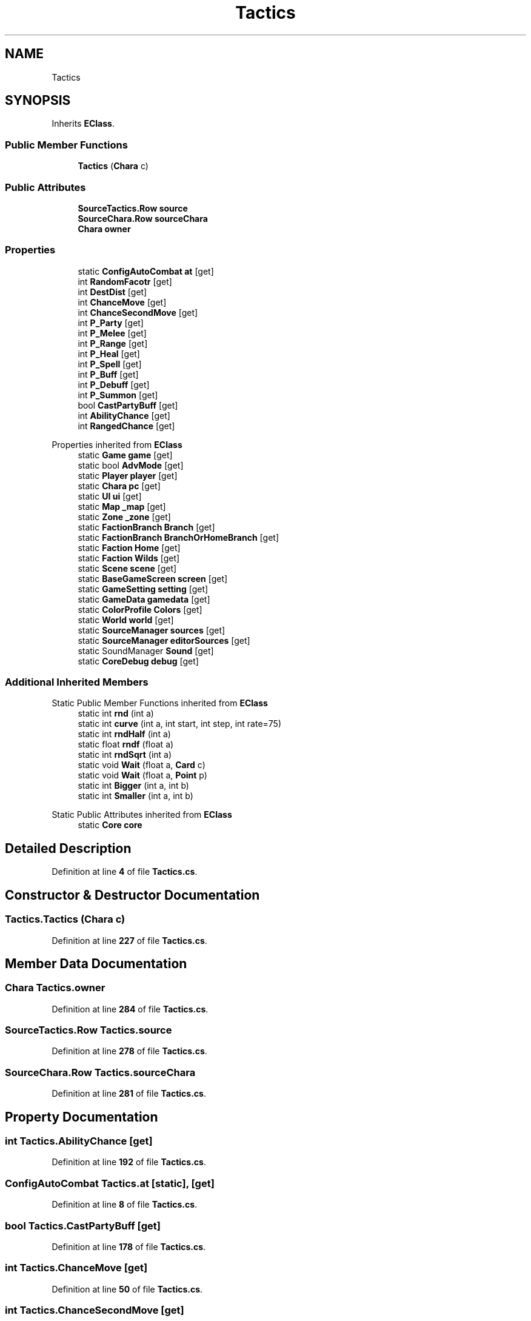 .TH "Tactics" 3 "Elin Modding Docs Doc" \" -*- nroff -*-
.ad l
.nh
.SH NAME
Tactics
.SH SYNOPSIS
.br
.PP
.PP
Inherits \fBEClass\fP\&.
.SS "Public Member Functions"

.in +1c
.ti -1c
.RI "\fBTactics\fP (\fBChara\fP c)"
.br
.in -1c
.SS "Public Attributes"

.in +1c
.ti -1c
.RI "\fBSourceTactics\&.Row\fP \fBsource\fP"
.br
.ti -1c
.RI "\fBSourceChara\&.Row\fP \fBsourceChara\fP"
.br
.ti -1c
.RI "\fBChara\fP \fBowner\fP"
.br
.in -1c
.SS "Properties"

.in +1c
.ti -1c
.RI "static \fBConfigAutoCombat\fP \fBat\fP\fR [get]\fP"
.br
.ti -1c
.RI "int \fBRandomFacotr\fP\fR [get]\fP"
.br
.ti -1c
.RI "int \fBDestDist\fP\fR [get]\fP"
.br
.ti -1c
.RI "int \fBChanceMove\fP\fR [get]\fP"
.br
.ti -1c
.RI "int \fBChanceSecondMove\fP\fR [get]\fP"
.br
.ti -1c
.RI "int \fBP_Party\fP\fR [get]\fP"
.br
.ti -1c
.RI "int \fBP_Melee\fP\fR [get]\fP"
.br
.ti -1c
.RI "int \fBP_Range\fP\fR [get]\fP"
.br
.ti -1c
.RI "int \fBP_Heal\fP\fR [get]\fP"
.br
.ti -1c
.RI "int \fBP_Spell\fP\fR [get]\fP"
.br
.ti -1c
.RI "int \fBP_Buff\fP\fR [get]\fP"
.br
.ti -1c
.RI "int \fBP_Debuff\fP\fR [get]\fP"
.br
.ti -1c
.RI "int \fBP_Summon\fP\fR [get]\fP"
.br
.ti -1c
.RI "bool \fBCastPartyBuff\fP\fR [get]\fP"
.br
.ti -1c
.RI "int \fBAbilityChance\fP\fR [get]\fP"
.br
.ti -1c
.RI "int \fBRangedChance\fP\fR [get]\fP"
.br
.in -1c

Properties inherited from \fBEClass\fP
.in +1c
.ti -1c
.RI "static \fBGame\fP \fBgame\fP\fR [get]\fP"
.br
.ti -1c
.RI "static bool \fBAdvMode\fP\fR [get]\fP"
.br
.ti -1c
.RI "static \fBPlayer\fP \fBplayer\fP\fR [get]\fP"
.br
.ti -1c
.RI "static \fBChara\fP \fBpc\fP\fR [get]\fP"
.br
.ti -1c
.RI "static \fBUI\fP \fBui\fP\fR [get]\fP"
.br
.ti -1c
.RI "static \fBMap\fP \fB_map\fP\fR [get]\fP"
.br
.ti -1c
.RI "static \fBZone\fP \fB_zone\fP\fR [get]\fP"
.br
.ti -1c
.RI "static \fBFactionBranch\fP \fBBranch\fP\fR [get]\fP"
.br
.ti -1c
.RI "static \fBFactionBranch\fP \fBBranchOrHomeBranch\fP\fR [get]\fP"
.br
.ti -1c
.RI "static \fBFaction\fP \fBHome\fP\fR [get]\fP"
.br
.ti -1c
.RI "static \fBFaction\fP \fBWilds\fP\fR [get]\fP"
.br
.ti -1c
.RI "static \fBScene\fP \fBscene\fP\fR [get]\fP"
.br
.ti -1c
.RI "static \fBBaseGameScreen\fP \fBscreen\fP\fR [get]\fP"
.br
.ti -1c
.RI "static \fBGameSetting\fP \fBsetting\fP\fR [get]\fP"
.br
.ti -1c
.RI "static \fBGameData\fP \fBgamedata\fP\fR [get]\fP"
.br
.ti -1c
.RI "static \fBColorProfile\fP \fBColors\fP\fR [get]\fP"
.br
.ti -1c
.RI "static \fBWorld\fP \fBworld\fP\fR [get]\fP"
.br
.ti -1c
.RI "static \fBSourceManager\fP \fBsources\fP\fR [get]\fP"
.br
.ti -1c
.RI "static \fBSourceManager\fP \fBeditorSources\fP\fR [get]\fP"
.br
.ti -1c
.RI "static SoundManager \fBSound\fP\fR [get]\fP"
.br
.ti -1c
.RI "static \fBCoreDebug\fP \fBdebug\fP\fR [get]\fP"
.br
.in -1c
.SS "Additional Inherited Members"


Static Public Member Functions inherited from \fBEClass\fP
.in +1c
.ti -1c
.RI "static int \fBrnd\fP (int a)"
.br
.ti -1c
.RI "static int \fBcurve\fP (int a, int start, int step, int rate=75)"
.br
.ti -1c
.RI "static int \fBrndHalf\fP (int a)"
.br
.ti -1c
.RI "static float \fBrndf\fP (float a)"
.br
.ti -1c
.RI "static int \fBrndSqrt\fP (int a)"
.br
.ti -1c
.RI "static void \fBWait\fP (float a, \fBCard\fP c)"
.br
.ti -1c
.RI "static void \fBWait\fP (float a, \fBPoint\fP p)"
.br
.ti -1c
.RI "static int \fBBigger\fP (int a, int b)"
.br
.ti -1c
.RI "static int \fBSmaller\fP (int a, int b)"
.br
.in -1c

Static Public Attributes inherited from \fBEClass\fP
.in +1c
.ti -1c
.RI "static \fBCore\fP \fBcore\fP"
.br
.in -1c
.SH "Detailed Description"
.PP 
Definition at line \fB4\fP of file \fBTactics\&.cs\fP\&.
.SH "Constructor & Destructor Documentation"
.PP 
.SS "Tactics\&.Tactics (\fBChara\fP c)"

.PP
Definition at line \fB227\fP of file \fBTactics\&.cs\fP\&.
.SH "Member Data Documentation"
.PP 
.SS "\fBChara\fP Tactics\&.owner"

.PP
Definition at line \fB284\fP of file \fBTactics\&.cs\fP\&.
.SS "\fBSourceTactics\&.Row\fP Tactics\&.source"

.PP
Definition at line \fB278\fP of file \fBTactics\&.cs\fP\&.
.SS "\fBSourceChara\&.Row\fP Tactics\&.sourceChara"

.PP
Definition at line \fB281\fP of file \fBTactics\&.cs\fP\&.
.SH "Property Documentation"
.PP 
.SS "int Tactics\&.AbilityChance\fR [get]\fP"

.PP
Definition at line \fB192\fP of file \fBTactics\&.cs\fP\&.
.SS "\fBConfigAutoCombat\fP Tactics\&.at\fR [static]\fP, \fR [get]\fP"

.PP
Definition at line \fB8\fP of file \fBTactics\&.cs\fP\&.
.SS "bool Tactics\&.CastPartyBuff\fR [get]\fP"

.PP
Definition at line \fB178\fP of file \fBTactics\&.cs\fP\&.
.SS "int Tactics\&.ChanceMove\fR [get]\fP"

.PP
Definition at line \fB50\fP of file \fBTactics\&.cs\fP\&.
.SS "int Tactics\&.ChanceSecondMove\fR [get]\fP"

.PP
Definition at line \fB68\fP of file \fBTactics\&.cs\fP\&.
.SS "int Tactics\&.DestDist\fR [get]\fP"

.PP
Definition at line \fB32\fP of file \fBTactics\&.cs\fP\&.
.SS "int Tactics\&.P_Buff\fR [get]\fP"

.PP
Definition at line \fB148\fP of file \fBTactics\&.cs\fP\&.
.SS "int Tactics\&.P_Debuff\fR [get]\fP"

.PP
Definition at line \fB158\fP of file \fBTactics\&.cs\fP\&.
.SS "int Tactics\&.P_Heal\fR [get]\fP"

.PP
Definition at line \fB124\fP of file \fBTactics\&.cs\fP\&.
.SS "int Tactics\&.P_Melee\fR [get]\fP"

.PP
Definition at line \fB96\fP of file \fBTactics\&.cs\fP\&.
.SS "int Tactics\&.P_Party\fR [get]\fP"

.PP
Definition at line \fB86\fP of file \fBTactics\&.cs\fP\&.
.SS "int Tactics\&.P_Range\fR [get]\fP"

.PP
Definition at line \fB110\fP of file \fBTactics\&.cs\fP\&.
.SS "int Tactics\&.P_Spell\fR [get]\fP"

.PP
Definition at line \fB134\fP of file \fBTactics\&.cs\fP\&.
.SS "int Tactics\&.P_Summon\fR [get]\fP"

.PP
Definition at line \fB168\fP of file \fBTactics\&.cs\fP\&.
.SS "int Tactics\&.RandomFacotr\fR [get]\fP"

.PP
Definition at line \fB18\fP of file \fBTactics\&.cs\fP\&.
.SS "int Tactics\&.RangedChance\fR [get]\fP"

.PP
Definition at line \fB210\fP of file \fBTactics\&.cs\fP\&.

.SH "Author"
.PP 
Generated automatically by Doxygen for Elin Modding Docs Doc from the source code\&.
